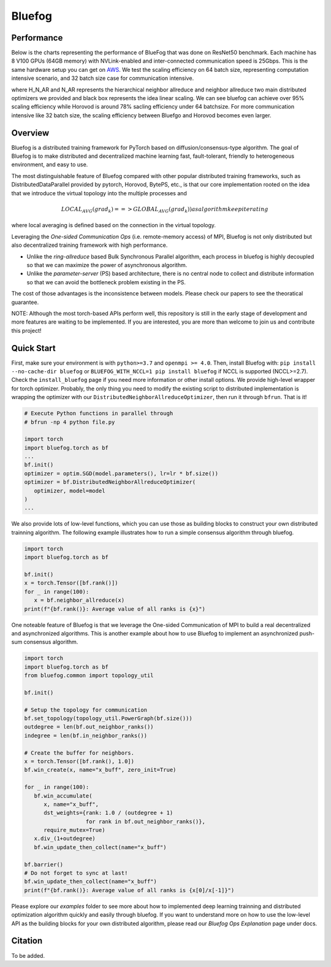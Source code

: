 Bluefog
=======

.. image:: https://travis-ci.com/Bluefog-Lib/bluefog.svg?branch=master
    :target: https://travis-ci.com/Bluefog-Lib/bluefog

.. image:: https://img.shields.io/badge/License-Apache%202.0-blue.svg
    :target: https://img.shields.io/badge/License-Apache%202.0-blue.svg
    :alt: License

.. image:: https://img.shields.io/badge/contributions-welcome-brightgreen.svg?style=flat
    :target: https://img.shields.io/badge/contributions-welcome-brightgreen.svg?style=flat
    
.. raw:: html

    <p align="center"><img src="https://user-images.githubusercontent.com/65107588/82258821-62d66b80-990f-11ea-9393-bf5456af67e6.png" alt="Logo" width="450"/></p>

Performance
-----------
Below is the charts representing the performance of BlueFog that was done on ResNet50 benchmark. Each machine has 8 V100 GPUs (64GB memory) with NVLink-enabled and inter-connected communication speed is 25Gbps. This is the same hardware setup you can get on AWS_. We test the scaling efficiency on 64 batch size, representing computation  intensive scenario, and 32 batch size case for communication intensive.

.. raw:: html

    <p align="center"><img src="https://user-images.githubusercontent.com/16711681/97652354-653f0480-1a1b-11eb-89af-082d2aa25f69.png" alt="Benchmark 1" width="400"/><img src="https://user-images.githubusercontent.com/16711681/97652367-6e2fd600-1a1b-11eb-8b04-a3c52b055c20.png" alt="Benchmark 2" width="400"/></p>

where H_N_AR and N_AR represents the hierarchical neighbor allreduce and neighbor allreduce two main distributed optimizers we provided and black box represents the idea linear scaling. We can see bluefog can achieve over 95% scaling efficiency while Horovod is around 78% sacling efficiency under 64 batchsize. For more communication intensive like 32 batch size, the scaling efficiency between Bluefgo and Horovod becomes even larger.

Overview
--------

Bluefog is a distributed training framework for PyTorch based
on diffusion/consensus-type algorithm.
The goal of Bluefog is to make distributed and decentralized machine learning fast,
fault-tolerant, friendly to heterogeneous environment, and easy to use.

The most distinguishable feature of Bluefog compared with other popular distributed training frameworks, such as 
DistributedDataParallel provided by pytorch, Horovod, BytePS, etc., is that our core implementation rooted on the idea
that we introduce the virtual topology into the multiple processes and 

.. math::

     LOCAL_AVG(grad_{k}) ==> GLOBAL_AVG(grad_{k})) as algorithm keep iterating

where local averaging is defined based on the connection in the virtual topology.

Leveraging the *One-sided Communication Ops* (i.e. remote-memory access) of MPI, Bluefog is not only distributed 
but also decentralized training framework with high performance.

* Unlike the *ring-allreduce* based Bulk Synchronous Parallel algorithm, each process in bluefog is highly decoupled so that we can maximize the power of asynchronous algorithm. 
* Unlike the *parameter-server* (PS) based architecture, there is no central node to collect and distribute information so that we can avoid the bottleneck problem existing in the PS. 

The cost of those advantages is the inconsistence between models. Please check our papers to see the theoratical guarantee.

NOTE: Although the most torch-based APIs perform well, this repository is still in the early stage of development and more features are waiting to be implemented. If you are interested, you are more than welcome to join us and contribute this project!

Quick Start
-----------

First, make sure your environment is with ``python>=3.7`` and ``openmpi >= 4.0``.
Then, install Bluefog with: ``pip install --no-cache-dir bluefog`` or
``BLUEFOG_WITH_NCCL=1 pip install bluefog`` if NCCL is supported (NCCL>=2.7). Check
the ``install_bluefog`` page if you need more information or other install options.
We provide high-level wrapper for torch optimizer. 
Probably, the only thing you need to modify
the existing script to distributed implementation is wrapping the optimizer
with our ``DistributedNeighborAllreduceOptimizer``,
then run it through ``bfrun``. That is it!

.. code-block:: python

   # Execute Python functions in parallel through
   # bfrun -np 4 python file.py

   import torch 
   import bluefog.torch as bf
   ...
   bf.init()
   optimizer = optim.SGD(model.parameters(), lr=lr * bf.size())
   optimizer = bf.DistributedNeighborAllreduceOptimizer(
      optimizer, model=model
   )
   ...

We also provide lots of low-level functions, which you can use those as building
blocks to construct your own distributed trainning algorithm. The following example
illustrates how to run a simple consensus algorithm through bluefog.

.. code-block:: python

   import torch
   import bluefog.torch as bf

   bf.init()
   x = torch.Tensor([bf.rank()])
   for _ in range(100):
      x = bf.neighbor_allreduce(x)
   print(f"{bf.rank()}: Average value of all ranks is {x}")

One noteable feature of Bluefog is that we leverage the One-sided Communication of MPI
to build a real decentralized and asynchronized algorithms. This is another example about
how to use Bluefog to implement an asynchronized push-sum consensus algorithm.

.. code-block:: python

   import torch
   import bluefog.torch as bf
   from bluefog.common import topology_util

   bf.init()

   # Setup the topology for communication
   bf.set_topology(topology_util.PowerGraph(bf.size()))
   outdegree = len(bf.out_neighbor_ranks())
   indegree = len(bf.in_neighbor_ranks())

   # Create the buffer for neighbors.
   x = torch.Tensor([bf.rank(), 1.0])
   bf.win_create(x, name="x_buff", zero_init=True)

   for _ in range(100):
      bf.win_accumulate(
         x, name="x_buff",
         dst_weights={rank: 1.0 / (outdegree + 1)
                      for rank in bf.out_neighbor_ranks()},
         require_mutex=True)
      x.div_(1+outdegree)
      bf.win_update_then_collect(name="x_buff")

   bf.barrier()
   # Do not forget to sync at last!
   bf.win_update_then_collect(name="x_buff")
   print(f"{bf.rank()}: Average value of all ranks is {x[0]/x[-1]}")

Please explore our *examples* folder to see more about
how to implemented deep learning trainning and distributed 
optimization algorithm quickly and easily through bluefog. If you want to understand more on
how to use the low-level API as the building blocks for your own distributed
algorithm, please read our *Bluefog Ops Explanation* page under docs.


Citation
--------
To be added.

.. _AWS: https://aws.amazon.com/about-aws/whats-new/2018/12/introducing-amazon-ec2-p3dn-instances-our-most-powerful-gpu-instance-yet/
